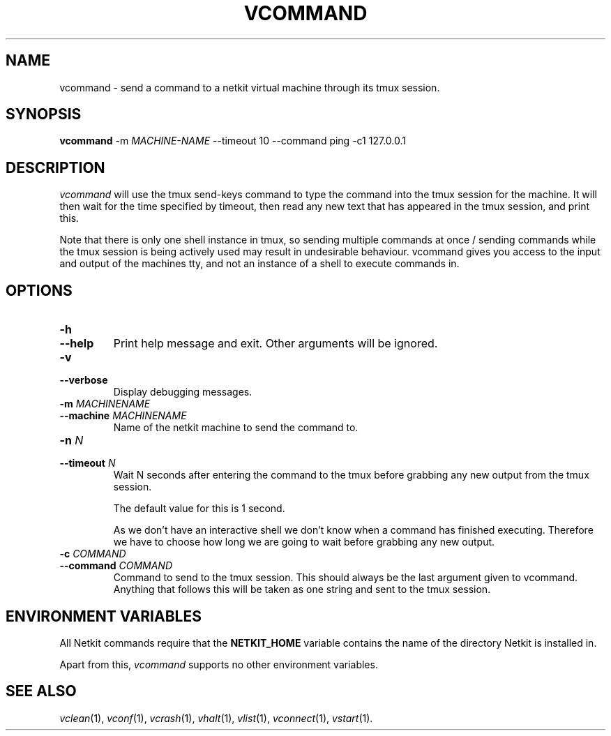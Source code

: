 .TH VCOMMAND 1 "January 2021" "" Netkit-JH
.SH NAME
vcommand \- send a command to a netkit virtual machine through its tmux session.
.SH SYNOPSIS
\fBvcommand\fR -m \fIMACHINE-NAME\fR --timeout 10 --command ping -c1 127.0.0.1


\" ########################################

.SH DESCRIPTION

\fIvcommand\fR will use the tmux send-keys command to type the command into the tmux session for the machine. It will then wait for the time specified by timeout, then read any new text that has appeared in the tmux session, and print this.

.br
Note that there is only one shell instance in tmux, so sending multiple commands at once / sending commands while the tmux session is being actively used may result in undesirable behaviour. vcommand gives you access to the input and output of the machines tty, and not an instance of a shell to execute commands in.

\" ########################################

.SH OPTIONS

.TP
.B
-h
.PD 0
.TP
.B
--help
Print help message and exit. Other arguments will be ignored.

.TP
.B
-v
.PD 0
.TP
.B
--verbose
Display debugging messages.

.TP
.B
-m \fIMACHINENAME\fR
.PD 0
.TP
.B
--machine \fIMACHINENAME\fR
Name of the netkit machine to send the command to.

.TP
.B
-n \fIN\fR
.PD 0
.TP
.B
--timeout \fIN\fR
Wait N seconds after entering the command to the tmux before grabbing any new output from the tmux session.

The default value for this is 1 second.

.br
As we don't have an interactive shell we don't know when a command has finished executing. Therefore we have to choose how long we are going to wait before grabbing any new output.

.TP
.B

-c \fICOMMAND\fR
.PD 0
.TP
.B
--command \fICOMMAND\fR
Command to send to the tmux session. This should always be
the last argument given to vcommand. Anything that follows this will be taken as one string and sent to the tmux session.



\" ########################################

.SH "ENVIRONMENT VARIABLES"

All Netkit commands require that the \fBNETKIT_HOME\fR variable contains the
name of the directory Netkit is installed in.

Apart from this, \fIvcommand\fR supports no other environment variables.


\" ########################################

.SH "SEE ALSO"
\fIvclean\fR(1),
\fIvconf\fR(1),
\fIvcrash\fR(1),
\fIvhalt\fR(1),
\fIvlist\fR(1),
\fIvconnect\fR(1),
\fIvstart\fR(1).

